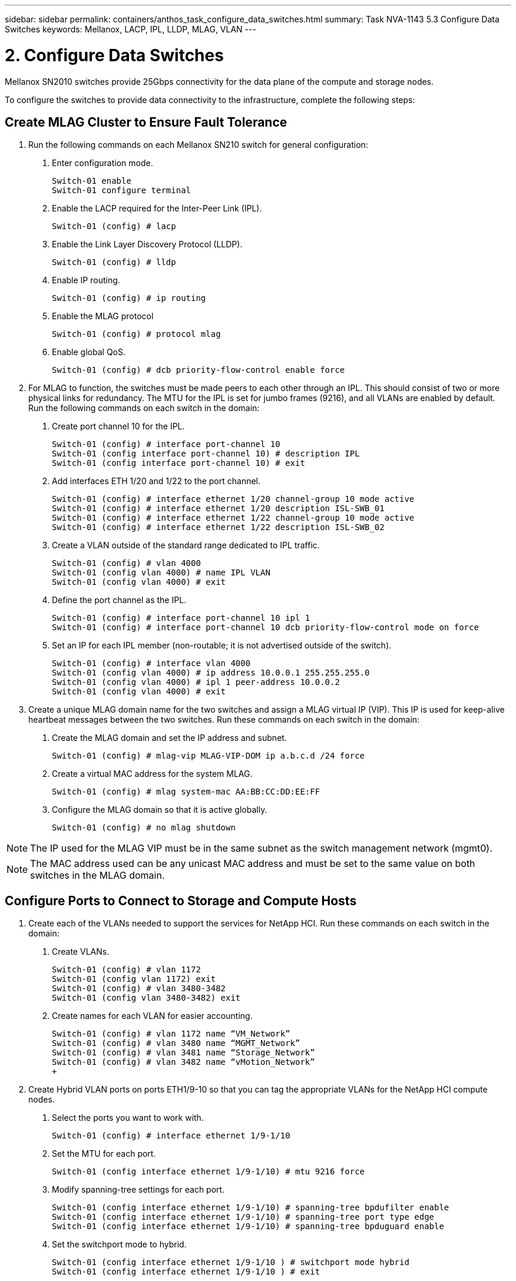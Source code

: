 ---
sidebar: sidebar
permalink: containers/anthos_task_configure_data_switches.html
summary: Task NVA-1143 5.3 Configure Data Switches
keywords: Mellanox, LACP, IPL, LLDP, MLAG, VLAN
---

= 2. Configure Data Switches

:hardbreaks:
:nofooter:
:icons: font
:linkattrs:
:imagesdir: ./../media/

[.lead]
Mellanox SN2010 switches provide 25Gbps connectivity for the data plane of the compute and storage nodes.

To configure the switches to provide data connectivity to the infrastructure, complete the following steps:


== Create MLAG Cluster to Ensure Fault Tolerance

1. Run the following commands on each Mellanox SN210 switch for general configuration:
a. Enter configuration mode.
+
----
Switch-01 enable
Switch-01 configure terminal
----
b. Enable the LACP required for the Inter-Peer Link (IPL).
+
----
Switch-01 (config) # lacp
----
c. Enable the Link Layer Discovery Protocol (LLDP).
+
----
Switch-01 (config) # lldp
----
d. Enable IP routing.
+
----
Switch-01 (config) # ip routing
----
e. Enable the MLAG protocol
+
----
Switch-01 (config) # protocol mlag
----
f. Enable global QoS.
+
----
Switch-01 (config) # dcb priority-flow-control enable force
----
2. For MLAG to function, the switches must be made peers to each other through an IPL. This should consist of two or more physical links for redundancy. The MTU for the IPL is set for jumbo frames (9216), and all VLANs are enabled by default. Run the following commands on each switch in the domain:
a. Create port channel 10 for the IPL.
+
----
Switch-01 (config) # interface port-channel 10
Switch-01 (config interface port-channel 10) # description IPL
Switch-01 (config interface port-channel 10) # exit
----
b. Add interfaces ETH 1/20 and 1/22 to the port channel.
+
----
Switch-01 (config) # interface ethernet 1/20 channel-group 10 mode active
Switch-01 (config) # interface ethernet 1/20 description ISL-SWB_01
Switch-01 (config) # interface ethernet 1/22 channel-group 10 mode active
Switch-01 (config) # interface ethernet 1/22 description ISL-SWB_02
----
c. Create a VLAN outside of the standard range dedicated to IPL traffic.
+
----
Switch-01 (config) # vlan 4000
Switch-01 (config vlan 4000) # name IPL VLAN
Switch-01 (config vlan 4000) # exit
----
d. Define the port channel as the IPL.
+
----
Switch-01 (config) # interface port-channel 10 ipl 1
Switch-01 (config) # interface port-channel 10 dcb priority-flow-control mode on force
----
e. Set an IP for each IPL member (non-routable; it is not advertised outside of the switch).
+
----
Switch-01 (config) # interface vlan 4000
Switch-01 (config vlan 4000) # ip address 10.0.0.1 255.255.255.0
Switch-01 (config vlan 4000) # ipl 1 peer-address 10.0.0.2
Switch-01 (config vlan 4000) # exit
----
3. Create a unique MLAG domain name for the two switches and assign a MLAG virtual IP (VIP). This IP is used for keep-alive heartbeat messages between the two switches. Run these commands on each switch in the domain:
a. Create the MLAG domain and set the IP address and subnet.
+
----
Switch-01 (config) # mlag-vip MLAG-VIP-DOM ip a.b.c.d /24 force
----
b. Create a virtual MAC address for the system MLAG.
+
----
Switch-01 (config) # mlag system-mac AA:BB:CC:DD:EE:FF
----
c. Configure the MLAG domain so that it is active globally.
+
----
Switch-01 (config) # no mlag shutdown
----

NOTE: The IP used for the MLAG VIP must be in the same subnet as the switch management network (mgmt0).

NOTE: The MAC address used can be any unicast MAC address and must be set to the same value on both switches in the MLAG domain.

== Configure Ports to Connect to Storage and Compute Hosts

1. Create each of the VLANs needed to support the services for NetApp HCI. Run these commands on each switch in the domain:
a. Create VLANs.
+
----
Switch-01 (config) # vlan 1172
Switch-01 (config vlan 1172) exit
Switch-01 (config) # vlan 3480-3482
Switch-01 (config vlan 3480-3482) exit
----
b. Create names for each VLAN for easier accounting.
+
----
Switch-01 (config) # vlan 1172 name “VM_Network”
Switch-01 (config) # vlan 3480 name “MGMT_Network”
Switch-01 (config) # vlan 3481 name “Storage_Network”
Switch-01 (config) # vlan 3482 name “vMotion_Network”
+
----
2. Create Hybrid VLAN ports on ports ETH1/9-10 so that you can tag the appropriate VLANs for the NetApp HCI compute nodes.
a. Select the ports you want to work with.
+
----
Switch-01 (config) # interface ethernet 1/9-1/10
----
b. Set the MTU for each port.
+
----
Switch-01 (config interface ethernet 1/9-1/10) # mtu 9216 force
----
c. Modify spanning-tree settings for each port.
+
----
Switch-01 (config interface ethernet 1/9-1/10) # spanning-tree bpdufilter enable
Switch-01 (config interface ethernet 1/9-1/10) # spanning-tree port type edge
Switch-01 (config interface ethernet 1/9-1/10) # spanning-tree bpduguard enable
----
d. Set the switchport mode to hybrid.
+
----
Switch-01 (config interface ethernet 1/9-1/10 ) # switchport mode hybrid
Switch-01 (config interface ethernet 1/9-1/10 ) # exit
----
e. Create descriptions for each port being modified.
+
----
Switch-01 (config) # interface ethernet 1/9 description HCI-CMP-01 PortD
Switch-01 (config) # interface ethernet 1/10 description HCI-CMP-02 PortD
----
f. Tag the appropriate VLANs for the NetApp HCI environment.
+
----
Switch-01 (config) # interface ethernet 1/9 switchport hybrid allowed-vlan add 1172
Switch-01 (config) # interface ethernet 1/9 switchport hybrid allowed-vlan add 3480-3482
Switch-01 (config) # interface ethernet 1/10 switchport hybrid allowed-vlan add 1172
Switch-01 (config) # interface ethernet 1/10 switchport hybrid allowed-vlan add 3480-3482
----
3. Create MLAG interfaces and hybrid VLAN ports on ports ETH1/5-8 so that you can distribute connectivity between the switches and tag the appropriate VLANs for the NetApp HCI storage nodes.
a. Select the ports that you want to work with.
+
----
Switch-01 (config) # interface ethernet 1/5-1/8
----
b. Set the MTU for each port.
+
----
Switch-01 (config interface ethernet 1/5-1/8) # mtu 9216 force
----
c. Modify spanning tree settings for each port.
+
----
Switch-01 (config interface ethernet 1/5-1/8) # spanning-tree bpdufilter enable
Switch-01 (config interface ethernet 1/5-1/8) # spanning-tree port type edge
Switch-01 (config interface ethernet 1/5-1/8) # spanning-tree bpduguard enable
----
d. Set the switchport mode to hybrid.
+
----
Switch-01 (config interface ethernet 1/5-1/8 ) # switchport mode hybrid
Switch-01 (config interface ethernet 1/5-1/8 ) # exit
----
e. Create descriptions for each port being modified.
+
----
Switch-01 (config) # interface ethernet 1/5 description HCI-STG-01 PortD
Switch-01 (config) # interface ethernet 1/6 description HCI-STG-02 PortD
Switch-01 (config) # interface ethernet 1/7 description HCI-STG-03 PortD
Switch-01 (config) # interface ethernet 1/8 description HCI-STG-04 PortD
----
f.	Create and configure the MLAG port channels.
+
----
Switch-01 (config) # interface mlag-port-channel 115-118
Switch-01 (config interface mlag-port-channel 115-118) # exit
Switch-01 (config) # interface mlag-port-channel 115-118 no shutdown
Switch-01 (config) # interface mlag-port-channel 115-118 mtu 9216 force
Switch-01 (config) # interface mlag-port-channel 115-118 lacp-individual enable force
Switch-01 (config) # interface ethernet 1/5-1/8 lacp port-priority 10
Switch-01 (config) # interface ethernet 1/5-1/8 lacp rate fast
Switch-01 (config) # interface ethernet 1/5 mlag-channel-group 115 mode active
Switch-01 (config) # interface ethernet 1/6 mlag-channel-group 116 mode active
Switch-01 (config) # interface ethernet 1/7 mlag-channel-group 117 mode active
Switch-01 (config) # interface ethernet 1/8 mlag-channel-group 118 mode active
----
g.	Tag the appropriate VLANs for the storage environment.
+
----
Switch-01 (config) # interface mlag-port-channel 115-118 switchport mode hybrid
Switch-01 (config) # interface mlag-port-channel 115 switchport hybrid allowed-vlan add 1172 Switch-01 (config) # interface mlag-port-channel 116 switchport hybrid allowed-vlan add 1172
Switch-01 (config) # interface mlag-port-channel 117 switchport hybrid allowed-vlan add 1172
Switch-01 (config) # interface mlag-port-channel 118 switchport hybrid allowed-vlan add 1172
Switch-01 (config) # interface mlag-port-channel 115 switchport hybrid allowed-vlan add 3481
Switch-01 (config) # interface mlag-port-channel 116 switchport hybrid allowed-vlan add 3481
Switch-01 (config) # interface mlag-port-channel 117 switchport hybrid allowed-vlan add 3481
Switch-01 (config) # interface mlag-port-channel 118 switchport hybrid allowed-vlan add 3481
----

NOTE:	The configurations in this section must also be run on the second switch in the MLAG domain. NetApp recommends that the descriptions for each port are updated to reflect the device ports that are being cabled and configured on the other switch.

== Create Uplink Ports for the Switches

1. Create an MLAG interface to provide uplinks to both Mellanox SN2010 switches from the core network.
+
----
Switch-01 (config) # interface mlag port-channel 101
Switch-01 (config interface mlag port-channel) # description Uplink CORE-SWITCH port PORT
Switch-01 (config interface mlag port-channel) # exit
----
2. Configure the MLAG members.
+
----
Switch-01 (config) # interface ethernet 1/18 description Uplink to CORE-SWITCH port PORT
Switch-01 (config) # interface ethernet 1/18 speed 10000 force
Switch-01 (config) # interface mlag-port-channel 101 mtu 9216 force
Switch-01 (config) # interface ethernet 1/18 mlag-channel-group 101 mode active
----
3. Set the switchport mode to hybrid and allow all VLANs from the core uplink switches.
+
----
Switch-01 (config) # interface mlag-port-channel switchport mode hybrid
Switch-01 (config) # interface mlag-port-channel switchport hybrid allowed-vlan all
----
4. Verify that the MLAG interface is up.
----
Switch-01 (config) # interface mlag-port-channel 101 no shutdown
Switch-01 (config) # exit
----

link:anthos_task_deploy_netapp_hci.html[Next: Deploy NetApp HCI with the NetApp Deployment Engine]
